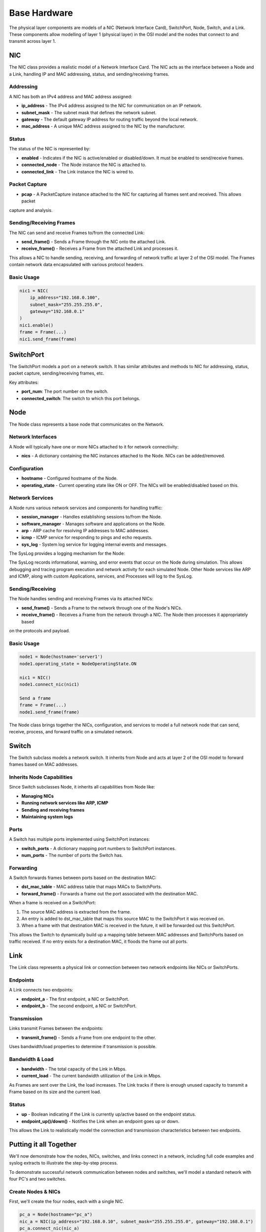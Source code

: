 .. only:: comment

    © Crown-owned copyright 2023, Defence Science and Technology Laboratory UK

Base Hardware
=============

The physical layer components are models of a NIC (Network Interface Card), SwitchPort, Node, Switch, and a Link.
These components allow modelling of layer 1 (physical layer) in the OSI model and the nodes that connect to and
transmit across layer 1.

NIC
###
The NIC class provides a realistic model of a Network Interface Card. The NIC acts as the interface between a Node and
a Link, handling IP and MAC addressing, status, and sending/receiving frames.

Addressing
**********

A NIC has both an IPv4 address and MAC address assigned:

- **ip_address** - The IPv4 address assigned to the NIC for communication on an IP network.
- **subnet_mask** - The subnet mask that defines the network subnet.
- **gateway** - The default gateway IP address for routing traffic beyond the local network.
- **mac_address** - A unique MAC address assigned to the NIC by the manufacturer.

Status
******

The status of the NIC is represented by:

- **enabled** - Indicates if the NIC is active/enabled or disabled/down. It must be enabled to send/receive frames.
- **connected_node** - The Node instance the NIC is attached to.
- **connected_link** - The Link instance the NIC is wired to.

Packet Capture
**************

- **pcap** - A PacketCapture instance attached to the NIC for capturing all frames sent and received. This allows packet
capture and analysis.

Sending/Receiving Frames
************************

The NIC can send and receive Frames to/from the connected Link:

- **send_frame()** - Sends a Frame through the NIC onto the attached Link.
- **receive_frame()** - Receives a Frame from the attached Link and processes it.

This allows a NIC to handle sending, receiving, and forwarding of network traffic at layer 2 of the OSI model.
The Frames contain network data encapsulated with various protocol headers.

Basic Usage
***********

.. code-block:: python

    nic1 = NIC(
        ip_address="192.168.0.100",
        subnet_mask="255.255.255.0",
        gateway="192.168.0.1"
    )
    nic1.enable()
    frame = Frame(...)
    nic1.send_frame(frame)

SwitchPort
##########

The SwitchPort models a port on a network switch. It has similar attributes and methods to NIC for addressing, status,
packet capture, sending/receiving frames, etc.

Key attributes:

- **port_num**: The port number on the switch.
- **connected_switch**: The switch to which this port belongs.

Node
####

The Node class represents a base node that communicates on the Network.

Network Interfaces
******************

A Node will typically have one or more NICs attached to it for network connectivity:

- **nics** - A dictionary containing the NIC instances attached to the Node. NICs can be added/removed.

Configuration
*************

- **hostname** - Configured hostname of the Node.
- **operating_state** - Current operating state like ON or OFF. The NICs will be enabled/disabled based on this.

Network Services
****************

A Node runs various network services and components for handling traffic:

- **session_manager** - Handles establishing sessions to/from the Node.
- **software_manager** - Manages software and applications on the Node.
- **arp** - ARP cache for resolving IP addresses to MAC addresses.
- **icmp** - ICMP service for responding to pings and echo requests.
- **sys_log** - System log service for logging internal events and messages.

The SysLog provides a logging mechanism for the Node:

The SysLog records informational, warning, and error events that occur on the Node during simulation. This allows
debugging and tracing program execution and network activity for each simulated Node. Other Node services like ARP and
ICMP, along with custom Applications, services, and Processes will log to the SysLog.

Sending/Receiving
*****************

The Node handles sending and receiving Frames via its attached NICs:

- **send_frame()** - Sends a Frame to the network through one of the Node's NICs.
- **receive_frame()** - Receives a Frame from the network through a NIC. The Node then processes it appropriately based
on the protocols and payload.

Basic Usage
***********

.. code-block:: python

    node1 = Node(hostname='server1')
    node1.operating_state = NodeOperatingState.ON

    nic1 = NIC()
    node1.connect_nic(nic1)

    Send a frame
    frame = Frame(...)
    node1.send_frame(frame)

The Node class brings together the NICs, configuration, and services to model a full network node that can send,
receive, process, and forward traffic on a simulated network.


Switch
######

The Switch subclass models a network switch. It inherits from Node and acts at layer 2 of the OSI model to forward
frames based on MAC addresses.

Inherits Node Capabilities
**************************

Since Switch subclasses Node, it inherits all capabilities from Node like:

- **Managing NICs**
- **Running network services like ARP, ICMP**
- **Sending and receiving frames**
- **Maintaining system logs**

Ports
*****

A Switch has multiple ports implemented using SwitchPort instances:

- **switch_ports** - A dictionary mapping port numbers to SwitchPort instances.
- **num_ports** - The number of ports the Switch has.

Forwarding
**********

A Switch forwards frames between ports based on the destination MAC:

- **dst_mac_table** - MAC address table that maps MACs to SwitchPorts.
- **forward_frame()** - Forwards a frame out the port associated with the destination MAC.

When a frame is received on a SwitchPort:

1. The source MAC address is extracted from the frame.
2. An entry is added to dst_mac_table that maps this source MAC to the SwitchPort it was received on.
3. When a frame with that destination MAC is received in the future, it will be forwarded out this SwitchPort.

This allows the Switch to dynamically build up a mapping table between MAC addresses and SwitchPorts based on traffic
received. If no entry exists for a destination MAC, it floods the frame out all ports.

Link
####

The Link class represents a physical link or connection between two network endpoints like NICs or SwitchPorts.

Endpoints
*********

A Link connects two endpoints:

- **endpoint_a** - The first endpoint, a NIC or SwitchPort.
- **endpoint_b** - The second endpoint, a NIC or SwitchPort.

Transmission
************

Links transmit Frames between the endpoints:

- **transmit_frame()** - Sends a Frame from one endpoint to the other.

Uses bandwidth/load properties to determine if transmission is possible.

Bandwidth & Load
****************

- **bandwidth** - The total capacity of the Link in Mbps.
- **current_load** - The current bandwidth utilization of the Link in Mbps.

As Frames are sent over the Link, the load increases. The Link tracks if there is enough unused capacity to transmit a
Frame based on its size and the current load.

Status
******

- **up** - Boolean indicating if the Link is currently up/active based on the endpoint status.
- **endpoint_up()/down()** - Notifies the Link when an endpoint goes up or down.

This allows the Link to realistically model the connection and transmission characteristics between two endpoints.

Putting it all Together
#######################

We'll now demonstrate how the nodes, NICs, switches, and links connect in a network, including full code examples and
syslog extracts to illustrate the step-by-step process.

To demonstrate successful network communication between nodes and switches, we'll model a standard network with four
PC's and two switches.


.. image:: ../../../_static/four_node_two_switch_network.png

Create Nodes & NICs
*******************

First, we'll create the four nodes, each with a single NIC.

.. code-block:: python

    pc_a = Node(hostname="pc_a")
    nic_a = NIC(ip_address="192.168.0.10", subnet_mask="255.255.255.0", gateway="192.168.0.1")
    pc_a.connect_nic(nic_a)
    pc_a.power_on()

    pc_b = Node(hostname="pc_b")
    nic_b = NIC(ip_address="192.168.0.11", subnet_mask="255.255.255.0", gateway="192.168.0.1")
    pc_b.connect_nic(nic_b)
    pc_b.power_on()

    pc_c = Node(hostname="pc_c")
    nic_c = NIC(ip_address="192.168.0.12", subnet_mask="255.255.255.0", gateway="192.168.0.1")
    pc_c.connect_nic(nic_c)
    pc_c.power_on()

    pc_d = Node(hostname="pc_d")
    nic_d = NIC(ip_address="192.168.0.13", subnet_mask="255.255.255.0", gateway="192.168.0.1")
    pc_d.connect_nic(nic_d)
    pc_d.power_on()


This produces:

**node_a NIC table**

+-------------------+--------------+---------------+-----------------+--------------+----------+
| MAC Address       | IP Address   | Subnet Mask   | Default Gateway | Speed (Mbps) | Status   |
+===================+==============+===============+=================+==============+==========+
| 80:af:f2:f6:58:b7 | 102.169.0.10 | 255.255.255.0 | 192.168.0.1     | 100          | Disabled |
+-------------------+--------------+---------------+-----------------+--------------+----------+

**node_a sys log**

.. code-block::

    2023-08-08 15:50:08,355 INFO: Connected NIC 80:af:f2:f6:58:b7/192.168.0.10
    2023-08-08 15:50:08,355 INFO: Turned on

**node_b NIC table**

+-------------------+--------------+---------------+-----------------+--------------+----------+
| MAC Address       | IP Address   | Subnet Mask   | Default Gateway | Speed (Mbps) | Status   |
+===================+==============+===============+=================+==============+==========+
| 98:ad:eb:7c:dc:cb | 102.169.0.11 | 255.255.255.0 | 192.168.0.1     | 100          | Disabled |
+-------------------+--------------+---------------+-----------------+--------------+----------+

**node_b sys log**

.. code-block::

    2023-08-08 15:50:08,357 INFO: Connected NIC 98:ad:eb:7c:dc:cb/192.168.0.11
    2023-08-08 15:50:08,357 INFO: Turned on

**node_c NIC table**

+-------------------+--------------+---------------+-----------------+--------------+----------+
| MAC Address       | IP Address   | Subnet Mask   | Default Gateway | Speed (Mbps) | Status   |
+===================+==============+===============+=================+==============+==========+
| bc:72:82:5d:82:a4 | 102.169.0.12 | 255.255.255.0 | 192.168.0.1     | 100          | Disabled |
+-------------------+--------------+---------------+-----------------+--------------+----------+

**node_c sys log**

.. code-block::

    2023-08-08 15:50:08,358 INFO: Connected NIC bc:72:82:5d:82:a4/192.168.0.12
    2023-08-08 15:50:08,358 INFO: Turned on

**node_d NIC table**

+-------------------+--------------+---------------+-----------------+--------------+----------+
| MAC Address       | IP Address   | Subnet Mask   | Default Gateway | Speed (Mbps) | Status   |
+===================+==============+===============+=================+==============+==========+
| 84:20:7c:ec:a5:c6 | 102.169.0.13 | 255.255.255.0 | 192.168.0.1     | 100          | Disabled |
+-------------------+--------------+---------------+-----------------+--------------+----------+

**node_d sys log**

.. code-block::

    2023-08-08 15:50:08,359 INFO: Connected NIC 84:20:7c:ec:a5:c6/192.168.0.13
    2023-08-08 15:50:08,360 INFO: Turned on


Create Switches
***************

Next, we'll create two six-port switches:

.. code-block:: python

    switch_1 = Switch(hostname="switch_1", num_ports=6)
    switch_1.power_on()

    switch_2 = Switch(hostname="switch_2", num_ports=6)
    switch_2.power_on()

This produces:

**switch_1 MAC table**

+------+-------------------+--------------+----------+
| Port | MAC Address       | Speed (Mbps) | Status   |
+======+===================+==============+==========+
| 1    | 9d:ac:59:a0:05:13 | 100          | Disabled |
+------+-------------------+--------------+----------+
| 2    | 45:f5:8e:b6:f5:d3 | 100          | Disabled |
+------+-------------------+--------------+----------+
| 3    | ef:f5:b9:28:cb:ae | 100          | Disabled |
+------+-------------------+--------------+----------+
| 4    | 88:76:0a:72:fc:14 | 100          | Disabled |
+------+-------------------+--------------+----------+
| 5    | 79:de:da:bd:e2:ba | 100          | Disabled |
+------+-------------------+--------------+----------+
| 6    | 91:d5:83:a0:02:f2 | 100          | Disabled |
+------+-------------------+--------------+----------+

**switch_1 sys log**

.. code-block::

    2023-08-08 15:50:08,373 INFO: Turned on

**switch_2 MAC table**

+------+-------------------+--------------+----------+
| Port | MAC Address       | Speed (Mbps) | Status   |
+======+===================+==============+==========+
| 1    | aa:58:fa:66:d7:be | 100          | Disabled |
+------+-------------------+--------------+----------+
| 2    | 72:d2:1e:88:e9:45 | 100          | Disabled |
+------+-------------------+--------------+----------+
| 3    | 8a:fc:2a:56:d5:c5 | 100          | Disabled |
+------+-------------------+--------------+----------+
| 4    | fb:b5:9a:04:4a:49 | 100          | Disabled |
+------+-------------------+--------------+----------+
| 5    | 88:aa:48:d0:21:9e | 100          | Disabled |
+------+-------------------+--------------+----------+
| 6    | 96:77:39:d1:de:44 | 100          | Disabled |
+------+-------------------+--------------+----------+

**switch_2 sys log**

.. code-block::

    2023-08-08 15:50:08,374 INFO: Turned on

Create Links
************

Finally, we'll create the five links that connect the nodes and the switches:

.. code-block:: python

    link_nic_a_switch_1 = Link(endpoint_a=nic_a, endpoint_b=switch_1.switch_ports[1])
    link_nic_b_switch_1 = Link(endpoint_a=nic_b, endpoint_b=switch_1.switch_ports[2])
    link_nic_c_switch_2 = Link(endpoint_a=nic_c, endpoint_b=switch_2.switch_ports[1])
    link_nic_d_switch_2 = Link(endpoint_a=nic_d, endpoint_b=switch_2.switch_ports[2])
    link_switch_1_switch_2 = Link(
        endpoint_a=switch_1.switch_ports[6], endpoint_b=switch_2.switch_ports[6]
    )

This produces:

**node_a NIC table**

+-------------------+--------------+---------------+-----------------+--------------+---------+
| MAC Address       | IP Address   | Subnet Mask   | Default Gateway | Speed (Mbps) | Status  |
+===================+==============+===============+=================+==============+=========+
| 80:af:f2:f6:58:b7 | 102.169.0.10 | 255.255.255.0 | 192.168.0.1     | 100          | Enabled |
+-------------------+--------------+---------------+-----------------+--------------+---------+

**node_a sys log**

.. code-block::

    2023-08-08 15:50:08,355 INFO: Connected NIC 80:af:f2:f6:58:b7/192.168.0.10
    2023-08-08 15:50:08,355 INFO: Turned on
    2023-08-08 15:50:08,355 INFO: NIC 80:af:f2:f6:58:b7/192.168.0.10 enabled

**node_b NIC table**

+-------------------+--------------+---------------+-----------------+--------------+---------+
| MAC Address       | IP Address   | Subnet Mask   | Default Gateway | Speed (Mbps) | Status  |
+===================+==============+===============+=================+==============+=========+
| 98:ad:eb:7c:dc:cb | 102.169.0.11 | 255.255.255.0 | 192.168.0.1     | 100          | Enabled |
+-------------------+--------------+---------------+-----------------+--------------+---------+

**node_b sys log**

.. code-block::

    2023-08-08 15:50:08,357 INFO: Connected NIC 98:ad:eb:7c:dc:cb/192.168.0.11
    2023-08-08 15:50:08,357 INFO: Turned on
    2023-08-08 15:50:08,357 INFO: NIC 98:ad:eb:7c:dc:cb/192.168.0.11 enabled

**node_c NIC table**

+-------------------+--------------+---------------+-----------------+--------------+---------+
| MAC Address       | IP Address   | Subnet Mask   | Default Gateway | Speed (Mbps) | Status  |
+===================+==============+===============+=================+==============+=========+
| bc:72:82:5d:82:a4 | 102.169.0.12 | 255.255.255.0 | 192.168.0.1     | 100          | Enabled |
+-------------------+--------------+---------------+-----------------+--------------+---------+

**node_c sys log**

.. code-block::

    2023-08-08 15:50:08,358 INFO: Connected NIC bc:72:82:5d:82:a4/192.168.0.12
    2023-08-08 15:50:08,358 INFO: Turned on
    2023-08-08 15:50:08,358 INFO: NIC bc:72:82:5d:82:a4/192.168.0.12 enabled

**node_d NIC table**

+-------------------+--------------+---------------+-----------------+--------------+---------+
| MAC Address       | IP Address   | Subnet Mask   | Default Gateway | Speed (Mbps) | Status  |
+===================+==============+===============+=================+==============+=========+
| 84:20:7c:ec:a5:c6 | 102.169.0.13 | 255.255.255.0 | 192.168.0.1     | 100          | Enabled |
+-------------------+--------------+---------------+-----------------+--------------+---------+

**node_d sys log**

.. code-block::

    2023-08-08 15:50:08,359 INFO: Connected NIC 84:20:7c:ec:a5:c6/192.168.0.13
    2023-08-08 15:50:08,360 INFO: Turned on
    2023-08-08 15:50:08,360 INFO: NIC 84:20:7c:ec:a5:c6/192.168.0.13 enabled

**switch_1 MAC table**

+------+-------------------+--------------+----------+
| Port | MAC Address       | Speed (Mbps) | Status   |
+======+===================+==============+==========+
| 1    | 9d:ac:59:a0:05:13 | 100          | Enabled  |
+------+-------------------+--------------+----------+
| 2    | 45:f5:8e:b6:f5:d3 | 100          | Enabled  |
+------+-------------------+--------------+----------+
| 3    | ef:f5:b9:28:cb:ae | 100          | Disabled |
+------+-------------------+--------------+----------+
| 4    | 88:76:0a:72:fc:14 | 100          | Disabled |
+------+-------------------+--------------+----------+
| 5    | 79:de:da:bd:e2:ba | 100          | Disabled |
+------+-------------------+--------------+----------+
| 6    | 91:d5:83:a0:02:f2 | 100          | Enabled  |
+------+-------------------+--------------+----------+


**switch_1 sys log**

.. code-block::

    2023-08-08 15:50:08,373 INFO: Turned on
    2023-08-08 15:50:08,378 INFO: SwitchPort 9d:ac:59:a0:05:13 enabled
    2023-08-08 15:50:08,380 INFO: SwitchPort 45:f5:8e:b6:f5:d3 enabled
    2023-08-08 15:50:08,384 INFO: SwitchPort 91:d5:83:a0:02:f2 enabled


**switch_2 MAC table**

+------+-------------------+--------------+----------+
| Port | MAC Address       | Speed (Mbps) | Status   |
+======+===================+==============+==========+
| 1    | aa:58:fa:66:d7:be | 100          | Enabled  |
+------+-------------------+--------------+----------+
| 2    | 72:d2:1e:88:e9:45 | 100          | Enabled  |
+------+-------------------+--------------+----------+
| 3    | 8a:fc:2a:56:d5:c5 | 100          | Disabled |
+------+-------------------+--------------+----------+
| 4    | fb:b5:9a:04:4a:49 | 100          | Disabled |
+------+-------------------+--------------+----------+
| 5    | 88:aa:48:d0:21:9e | 100          | Disabled |
+------+-------------------+--------------+----------+
| 6    | 96:77:39:d1:de:44 | 100          | Enabled  |
+------+-------------------+--------------+----------+


**switch_2 sys log**

.. code-block::

    2023-08-08 15:50:08,374 INFO: Turned on
    2023-08-08 15:50:08,381 INFO: SwitchPort aa:58:fa:66:d7:be enabled
    2023-08-08 15:50:08,383 INFO: SwitchPort 72:d2:1e:88:e9:45 enabled
    2023-08-08 15:50:08,384 INFO: SwitchPort 96:77:39:d1:de:44 enabled


Perform Ping
************

Now with the network setup and operational, we can perform a ping to confirm that communication between nodes over a
switched network is possible. In the below example, we ping 192.168.0.13 (node_d) from node_a:

.. code-block:: python

    pc_a.ping("192.168.0.13")


This produces:

**node_a sys log**

.. code-block::

    2023-08-08 15:50:08,355 INFO: Connected NIC 80:af:f2:f6:58:b7/192.168.0.10
    2023-08-08 15:50:08,355 INFO: Turned on
    2023-08-08 15:50:08,355 INFO: NIC 80:af:f2:f6:58:b7/192.168.0.10 enabled
    2023-08-08 15:50:08,406 INFO: Attempting to ping 192.168.0.13
    2023-08-08 15:50:08,406 INFO: No entry in ARP cache for 192.168.0.13
    2023-08-08 15:50:08,406 INFO: Sending ARP request from NIC 80:af:f2:f6:58:b7/192.168.0.10 for ip 192.168.0.13
    2023-08-08 15:50:08,413 INFO: Received ARP response for 192.168.0.13 from 84:20:7c:ec:a5:c6 via NIC 80:af:f2:f6:58:b7/192.168.0.10
    2023-08-08 15:50:08,413 INFO: Adding ARP cache entry for 84:20:7c:ec:a5:c6/192.168.0.13 via NIC 80:af:f2:f6:58:b7/192.168.0.10
    2023-08-08 15:50:08,415 INFO: Sending echo request to 192.168.0.13
    2023-08-08 15:50:08,417 INFO: Received echo reply from 192.168.0.13
    2023-08-08 15:50:08,419 INFO: Sending echo request to 192.168.0.13
    2023-08-08 15:50:08,421 INFO: Received echo reply from 192.168.0.13
    2023-08-08 15:50:08,422 INFO: Sending echo request to 192.168.0.13
    2023-08-08 15:50:08,424 INFO: Received echo reply from 192.168.0.13
    2023-08-08 15:50:08,425 INFO: Sending echo request to 192.168.0.13
    2023-08-08 15:50:08,427 INFO: Received echo reply from 192.168.0.13


**node_b sys log**

.. code-block::

    2023-08-08 15:50:08,357 INFO: Connected NIC 98:ad:eb:7c:dc:cb/192.168.0.11
    2023-08-08 15:50:08,357 INFO: Turned on
    2023-08-08 15:50:08,357 INFO: NIC 98:ad:eb:7c:dc:cb/192.168.0.11 enabled
    2023-08-08 15:50:08,410 INFO: Received ARP request for 192.168.0.13 from 80:af:f2:f6:58:b7/192.168.0.10
    2023-08-08 15:50:08,410 INFO: Ignoring ARP request for 192.168.0.13


**node_c sys log**

.. code-block::

    2023-08-08 15:50:08,358 INFO: Connected NIC bc:72:82:5d:82:a4/192.168.0.12
    2023-08-08 15:50:08,358 INFO: Turned on
    2023-08-08 15:50:08,358 INFO: NIC bc:72:82:5d:82:a4/192.168.0.12 enabled
    2023-08-08 15:50:08,411 INFO: Received ARP request for 192.168.0.13 from 80:af:f2:f6:58:b7/192.168.0.10
    2023-08-08 15:50:08,411 INFO: Ignoring ARP request for 192.168.0.13


**node_d sys log**

.. code-block::

    2023-08-08 15:50:08,359 INFO: Connected NIC 84:20:7c:ec:a5:c6/192.168.0.13
    2023-08-08 15:50:08,360 INFO: Turned on
    2023-08-08 15:50:08,360 INFO: NIC 84:20:7c:ec:a5:c6/192.168.0.13 enabled
    2023-08-08 15:50:08,412 INFO: Received ARP request for 192.168.0.13 from 80:af:f2:f6:58:b7/192.168.0.10
    2023-08-08 15:50:08,412 INFO: Adding ARP cache entry for 80:af:f2:f6:58:b7/192.168.0.10 via NIC 84:20:7c:ec:a5:c6/192.168.0.13
    2023-08-08 15:50:08,412 INFO: Sending ARP reply from 84:20:7c:ec:a5:c6/192.168.0.13 to 192.168.0.10/80:af:f2:f6:58:b7
    2023-08-08 15:50:08,416 INFO: Received echo request from 192.168.0.10
    2023-08-08 15:50:08,417 INFO: Sending echo reply to 192.168.0.10
    2023-08-08 15:50:08,420 INFO: Received echo request from 192.168.0.10
    2023-08-08 15:50:08,420 INFO: Sending echo reply to 192.168.0.10
    2023-08-08 15:50:08,423 INFO: Received echo request from 192.168.0.10
    2023-08-08 15:50:08,423 INFO: Sending echo reply to 192.168.0.10
    2023-08-08 15:50:08,426 INFO: Received echo request from 192.168.0.10
    2023-08-08 15:50:08,426 INFO: Sending echo reply to 192.168.0.10



**switch_1 sys log**

.. code-block::

    2023-08-08 15:50:08,373 INFO: Turned on
    2023-08-08 15:50:08,378 INFO: SwitchPort 9d:ac:59:a0:05:13 enabled
    2023-08-08 15:50:08,380 INFO: SwitchPort 45:f5:8e:b6:f5:d3 enabled
    2023-08-08 15:50:08,384 INFO: SwitchPort 91:d5:83:a0:02:f2 enabled
    2023-08-08 15:50:08,409 INFO: Added MAC table entry: Port 1 -> 80:af:f2:f6:58:b7
    2023-08-08 15:50:08,413 INFO: Added MAC table entry: Port 6 -> 84:20:7c:ec:a5:c6



**switch_2 sys log**

.. code-block::

    2023-08-08 15:50:08,374 INFO: Turned on
    2023-08-08 15:50:08,381 INFO: SwitchPort aa:58:fa:66:d7:be enabled
    2023-08-08 15:50:08,383 INFO: SwitchPort 72:d2:1e:88:e9:45 enabled
    2023-08-08 15:50:08,384 INFO: SwitchPort 96:77:39:d1:de:44 enabled
    2023-08-08 15:50:08,411 INFO: Added MAC table entry: Port 6 -> 80:af:f2:f6:58:b7
    2023-08-08 15:50:08,412 INFO: Added MAC table entry: Port 2 -> 84:20:7c:ec:a5:c6
